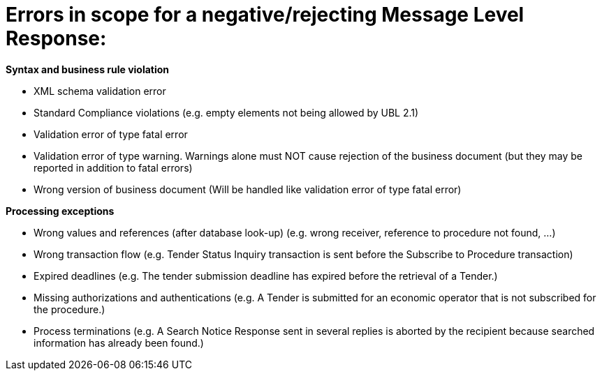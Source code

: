 
= Errors in scope for a negative/rejecting Message Level Response:

*Syntax and business rule violation*

* XML schema validation error

* Standard Compliance violations (e.g. empty elements not being allowed by UBL 2.1)

* Validation error of type fatal error

* Validation error of type warning. Warnings alone must NOT cause rejection of the business document (but they may be reported in addition to fatal errors)

* Wrong version of business document (Will be handled like validation error of type fatal error)

*Processing exceptions*

* Wrong values and references (after database look-up) (e.g. wrong receiver, reference to procedure not found, ...)

* Wrong transaction flow (e.g. Tender Status Inquiry transaction is sent before the Subscribe to Procedure transaction)

* Expired deadlines (e.g. The tender submission deadline has expired before the retrieval of a Tender.)

* Missing authorizations and authentications (e.g. A Tender is submitted for an economic operator that is not subscribed for the procedure.)

* Process terminations (e.g. A Search Notice Response sent in several replies is aborted by the recipient because searched information has already been found.)


